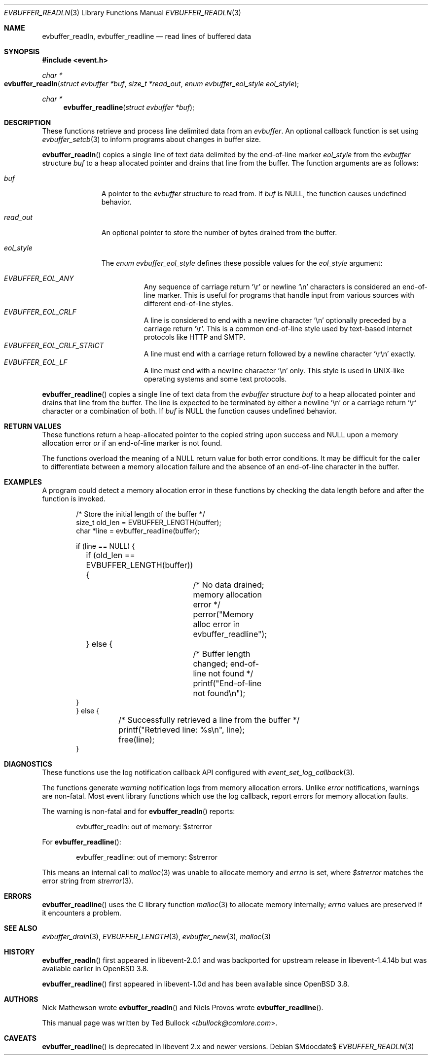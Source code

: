 .\" $OpenBSD$
.\" Copyright (c) 2023 Ted Bullock <tbullock@comlore.com>
.\"
.\" Permission to use, copy, modify, and distribute this software for any
.\" purpose with or without fee is hereby granted, provided that the above
.\" copyright notice and this permission notice appear in all copies.
.\"
.\" THE SOFTWARE IS PROVIDED "AS IS" AND THE AUTHOR DISCLAIMS ALL WARRANTIES
.\" WITH REGARD TO THIS SOFTWARE INCLUDING ALL IMPLIED WARRANTIES OF
.\" MERCHANTABILITY AND FITNESS. IN NO EVENT SHALL THE AUTHOR BE LIABLE FOR
.\" ANY SPECIAL, DIRECT, INDIRECT, OR CONSEQUENTIAL DAMAGES OR ANY DAMAGES
.\" WHATSOEVER RESULTING FROM LOSS OF USE, DATA OR PROFITS, WHETHER IN AN
.\" ACTION OF CONTRACT, NEGLIGENCE OR OTHER TORTIOUS ACTION, ARISING OUT OF
.\" OR IN CONNECTION WITH THE USE OR PERFORMANCE OF THIS SOFTWARE.
.\"
.Dd $Mdocdate$
.Dt EVBUFFER_READLN 3
.Os
.Sh NAME
.Nm evbuffer_readln ,
.Nm evbuffer_readline
.Nd read lines of buffered data
.Sh SYNOPSIS
.In event.h
.Ft "char *"
.Fo evbuffer_readln
.Fa "struct evbuffer *buf"
.Fa "size_t *read_out"
.Fa "enum evbuffer_eol_style eol_style"
.Fc
.Ft "char *"
.Fn evbuffer_readline "struct evbuffer *buf"
.Sh DESCRIPTION
These functions retrieve and process line delimited data from an
.Vt evbuffer .
An optional callback function is set using
.Xr evbuffer_setcb 3
to inform programs about changes in buffer size.
.Pp
.Fn evbuffer_readln
copies a single line of text data delimited by the end-of-line marker
.Fa eol_style
from the
.Vt evbuffer
structure
.Fa buf
to a heap allocated pointer and drains that line from the buffer.
The function arguments are as follows:
.Bl -tag -width "eol_style"
.It Fa buf
A pointer to the
.Vt evbuffer
structure to read from.
If
.Fa buf
is
.Dv NULL ,
the function causes undefined behavior.
.It Fa read_out
An optional pointer to store the number of bytes drained from the buffer.
.It Fa eol_style
The
.Vt enum evbuffer_eol_style
defines these possible values for the
.Fa eol_style
argument:
.Pp
.Bl -tag -compact -width Ds
.It Fa EVBUFFER_EOL_ANY
Any sequence of carriage return
.Sq \er
or newline
.Sq \en
characters is considered an end-of-line marker.
This is useful for programs that handle input from various sources with
different end-of-line styles.
.It Fa EVBUFFER_EOL_CRLF
A line is considered to end with a newline character
.Sq \en
optionally preceded by a carriage return
.Sq \er .
This is a common end-of-line style used by text-based internet protocols like
HTTP and SMTP.
.It Fa EVBUFFER_EOL_CRLF_STRICT
A line must end with a carriage return followed by a newline character
.Sq \er\en
exactly.
.It Fa EVBUFFER_EOL_LF
A line must end with a newline character
.Sq \en
only.
This style is used in UNIX-like operating systems and some text protocols.
.El
.El
.Pp
.Fn evbuffer_readline
copies a single line of text data from the
.Vt evbuffer
structure
.Fa buf
to a heap allocated pointer and drains that line from the buffer.
The line is expected to be terminated by either a newline
.Sq \en
or a carriage return
.Sq \er
character or a combination of both.
If
.Fa buf
is
.Dv NULL
the function causes undefined behavior.
.Sh RETURN VALUES
These functions return a heap-allocated pointer to the copied string upon
success and
.Dv NULL
upon a memory allocation error
.Em or
if an end-of-line marker is not found.
.Pp
The functions overload the meaning of a
.Dv NULL
return value for both error conditions.
It may be difficult for the caller to differentiate between a memory
allocation failure and the absence of an end-of-line character in the buffer.
.Sh EXAMPLES
A program could detect a memory allocation error in these functions by
checking the data length before and after the function is invoked.
.Bd -literal -offset indent
/* Store the initial length of the buffer */
size_t old_len = EVBUFFER_LENGTH(buffer);
char *line = evbuffer_readline(buffer);

if (line == NULL) {
	if (old_len == EVBUFFER_LENGTH(buffer)) {
		/* No data drained; memory allocation error */
		perror("Memory alloc error in evbuffer_readline");
	} else {
		/* Buffer length changed; end-of-line not found */
		printf("End-of-line not found\en");
    }
} else {
	/* Successfully retrieved a line from the buffer */
	printf("Retrieved line: %s\en", line);
	free(line);
}
.Ed
.Sh DIAGNOSTICS
These functions use the log notification callback API configured with
.Xr event_set_log_callback 3 .
.Pp
The functions generate
.Em warning
notification logs from memory allocation errors.
Unlike
.Em error
notifications, warnings are non-fatal.
Most event library functions which use the log callback, report errors for
memory allocation faults.
.Pp
The warning is non-fatal and for
.Fn evbuffer_readln
reports:
.Bd -literal -offset indent
evbuffer_readln: out of memory: $strerror
.Ed
.Pp
For
.Fn evbuffer_readline :
.Bd -literal -offset indent
evbuffer_readline: out of memory: $strerror
.Ed
.Pp
This means an internal call to
.Xr malloc 3
was unable to allocate memory and
.Va errno
is set, where
.Va $strerror
matches the error string from
.Xr strerror 3 .
.Sh ERRORS
.Fn evbuffer_readline
uses the C library function
.Xr malloc 3
to allocate memory internally;
.Va errno
values are preserved if it encounters a problem.
.Sh SEE ALSO
.Xr evbuffer_drain 3 ,
.Xr EVBUFFER_LENGTH 3 ,
.Xr evbuffer_new 3 ,
.Xr malloc 3
.Sh HISTORY
.Fn evbuffer_readln
first appeared in libevent-2.0.1 and was backported for upstream release in
libevent-1.4.14b but was available earlier in
.Ox 3.8 .
.Pp
.Fn evbuffer_readline
first appeared in libevent-1.0d and has been available since
.Ox 3.8 .
.Sh AUTHORS
.An -nosplit
.An Nick Mathewson
wrote
.Fn evbuffer_readln
and
.An Niels Provos
wrote
.Fn evbuffer_readline .
.Pp
This manual page was written by
.An Ted Bullock Aq Mt tbullock@comlore.com .
.Sh CAVEATS
.Fn evbuffer_readline
is deprecated in libevent 2.x and newer versions.
